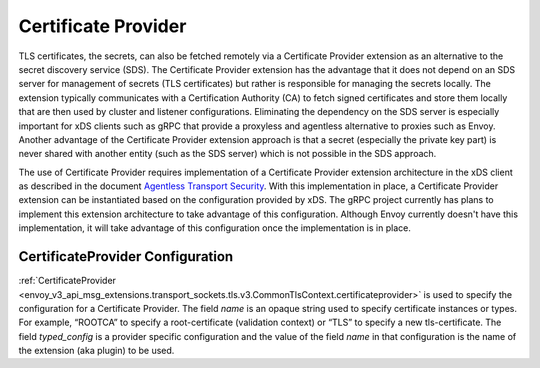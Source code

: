 .. _config_certificate_provider:

Certificate Provider
====================

TLS certificates, the secrets, can also be fetched remotely via a Certificate Provider extension as an alternative to the secret discovery service (SDS). The Certificate Provider extension has the advantage that it does not depend on an SDS server for management of secrets (TLS certificates) but rather is responsible for managing the secrets locally. The extension typically communicates with a Certification Authority (CA) to fetch signed certificates and store them locally that are then used by cluster and listener configurations. Eliminating the dependency on the SDS server is especially important for xDS clients such as gRPC that provide a proxyless and agentless alternative to proxies such as Envoy. Another advantage of the Certificate Provider extension approach is that a secret (especially the private key part) is never shared with another entity (such as the SDS server) which is not possible in the SDS approach.

The use of Certificate Provider requires implementation of a Certificate Provider extension architecture in the xDS client as described in the document `Agentless Transport Security <https://docs.google.com/document/d/1A1_QVCrfwgkFY2YxNqbVe_eKt54kkJ6-iQq5EA_QaNc/>`_. With this implementation in place, a Certificate Provider extension can be instantiated based on the configuration provided by xDS. The gRPC project currently has plans to implement this extension architecture to take advantage of this configuration. Although Envoy currently doesn't have this implementation, it will take advantage of this configuration once the implementation is in place.


CertificateProvider Configuration
---------------------------------

:ref:`CertificateProvider <envoy_v3_api_msg_extensions.transport_sockets.tls.v3.CommonTlsContext.certificateprovider>` is used to specify the configuration for a Certificate Provider. The field *name* is an opaque string used to specify certificate instances or types. For example, “ROOTCA” to specify a root-certificate (validation context) or “TLS” to specify a new tls-certificate. The field *typed_config* is a provider specific configuration and the value of the field *name* in that configuration is the name of the extension (aka plugin) to be used.
